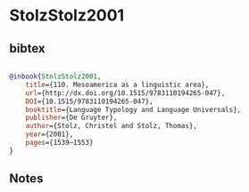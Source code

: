 * StolzStolz2001




** bibtex

#+NAME: bibtex
#+BEGIN_SRC bibtex

@inbook{StolzStolz2001,
	title={110. Mesoamerica as a linguistic area},
	url={http://dx.doi.org/10.1515/9783110194265-047},
	DOI={10.1515/9783110194265-047},
	booktitle={Language Typology and Language Universals},
	publisher={De Gruyter},
	author={Stolz, Christel and Stolz, Thomas},
	year={2001},
	pages={1539–1553}
}

#+END_SRC




** Notes

